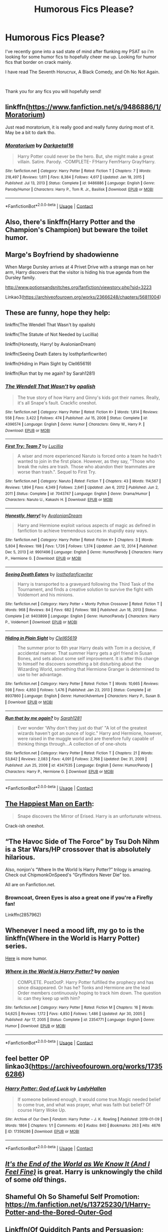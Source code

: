#+TITLE: Humorous Fics Please?

* Humorous Fics Please?
:PROPERTIES:
:Author: Ravvvvvy
:Score: 19
:DateUnix: 1615526361.0
:DateShort: 2021-Mar-12
:FlairText: Request
:END:
I've recently gone into a sad state of mind after flunking my PSAT so i'm looking for some humor fics to hopefully cheer me up. Looking for humor fics that border on crack mainly.

I have read The Seventh Horucrux, A Black Comedy, and Oh No Not Again.

​

Thank you for any fics you will hopefully send!


** linkffn([[https://www.fanfiction.net/s/9486886/1/Moratorium]])

Just read moratorium, it is really good and really funny during most of it. May be a bit to dark tho.
:PROPERTIES:
:Author: Tsubark
:Score: 4
:DateUnix: 1615537660.0
:DateShort: 2021-Mar-12
:END:

*** [[https://www.fanfiction.net/s/9486886/1/][*/Moratorium/*]] by [[https://www.fanfiction.net/u/2697189/Darkpetal16][/Darkpetal16/]]

#+begin_quote
  Harry Potter could never be the hero. But, she might make a great villain. Satire. Parody. -COMPLETE- F!Harry Fem!Harry Gray!Harry.
#+end_quote

^{/Site/:} ^{fanfiction.net} ^{*|*} ^{/Category/:} ^{Harry} ^{Potter} ^{*|*} ^{/Rated/:} ^{Fiction} ^{T} ^{*|*} ^{/Chapters/:} ^{7} ^{*|*} ^{/Words/:} ^{218,497} ^{*|*} ^{/Reviews/:} ^{1,611} ^{*|*} ^{/Favs/:} ^{8,384} ^{*|*} ^{/Follows/:} ^{4,617} ^{*|*} ^{/Updated/:} ^{Jan} ^{18,} ^{2015} ^{*|*} ^{/Published/:} ^{Jul} ^{13,} ^{2013} ^{*|*} ^{/Status/:} ^{Complete} ^{*|*} ^{/id/:} ^{9486886} ^{*|*} ^{/Language/:} ^{English} ^{*|*} ^{/Genre/:} ^{Parody/Humor} ^{*|*} ^{/Characters/:} ^{Harry} ^{P.,} ^{Tom} ^{R.} ^{Jr.,} ^{Basilisk} ^{*|*} ^{/Download/:} ^{[[http://www.ff2ebook.com/old/ffn-bot/index.php?id=9486886&source=ff&filetype=epub][EPUB]]} ^{or} ^{[[http://www.ff2ebook.com/old/ffn-bot/index.php?id=9486886&source=ff&filetype=mobi][MOBI]]}

--------------

*FanfictionBot*^{2.0.0-beta} | [[https://github.com/FanfictionBot/reddit-ffn-bot/wiki/Usage][Usage]] | [[https://www.reddit.com/message/compose?to=tusing][Contact]]
:PROPERTIES:
:Author: FanfictionBot
:Score: 2
:DateUnix: 1615537680.0
:DateShort: 2021-Mar-12
:END:


** Also, there's linkffn(Harry Potter and the Champion's Champion) but beware the toilet humor.
:PROPERTIES:
:Author: rohan62442
:Score: 3
:DateUnix: 1615540399.0
:DateShort: 2021-Mar-12
:END:


** Marge's Boyfriend by shadowienne

When Marge Dursley arrives at 4 Privet Drive with a strange man on her arm, Harry discovers that the visitor is hiding his true agenda from the Dursley family.

[[http://www.potionsandsnitches.org/fanfiction/viewstory.php?sid=3223]]

Linkao3([[https://archiveofourown.org/works/23666248/chapters/56811004]])
:PROPERTIES:
:Author: ElaineofAstolat
:Score: 3
:DateUnix: 1615541245.0
:DateShort: 2021-Mar-12
:END:


** These are funny, hope they help:

linkffn(The Wendell That Wasn't by opalish)

linkffn(The Statute of Not Needed by Lucillia)

linkffn(Honestly, Harry! by AvalonianDream)

linkffn(Seeing Death Eaters by losthpfanficwriter)

linkffn(Hiding in Plain Sight by Clell65619)

linkffn(Run that by me again? by Sarah1281)
:PROPERTIES:
:Author: jacdot
:Score: 3
:DateUnix: 1615545877.0
:DateShort: 2021-Mar-12
:END:

*** [[https://www.fanfiction.net/s/4396574/1/][*/The Wendell That Wasn't/*]] by [[https://www.fanfiction.net/u/188153/opalish][/opalish/]]

#+begin_quote
  The true story of how Harry and Ginny's kids got their names. Really, it's all Snape's fault. Crackfic oneshot.
#+end_quote

^{/Site/:} ^{fanfiction.net} ^{*|*} ^{/Category/:} ^{Harry} ^{Potter} ^{*|*} ^{/Rated/:} ^{Fiction} ^{K+} ^{*|*} ^{/Words/:} ^{1,814} ^{*|*} ^{/Reviews/:} ^{558} ^{*|*} ^{/Favs/:} ^{3,422} ^{*|*} ^{/Follows/:} ^{474} ^{*|*} ^{/Published/:} ^{Jul} ^{15,} ^{2008} ^{*|*} ^{/Status/:} ^{Complete} ^{*|*} ^{/id/:} ^{4396574} ^{*|*} ^{/Language/:} ^{English} ^{*|*} ^{/Genre/:} ^{Humor} ^{*|*} ^{/Characters/:} ^{Ginny} ^{W.,} ^{Harry} ^{P.} ^{*|*} ^{/Download/:} ^{[[http://www.ff2ebook.com/old/ffn-bot/index.php?id=4396574&source=ff&filetype=epub][EPUB]]} ^{or} ^{[[http://www.ff2ebook.com/old/ffn-bot/index.php?id=4396574&source=ff&filetype=mobi][MOBI]]}

--------------

[[https://www.fanfiction.net/s/7043747/1/][*/First Try: Team 7/*]] by [[https://www.fanfiction.net/u/579283/Lucillia][/Lucillia/]]

#+begin_quote
  A wiser and more experienced Naruto is forced onto a team he hadn't wanted to join in the first place. However, as they say, "Those who break the rules are trash. Those who abandon their teammates are worse than trash.". Sequel to First Try.
#+end_quote

^{/Site/:} ^{fanfiction.net} ^{*|*} ^{/Category/:} ^{Naruto} ^{*|*} ^{/Rated/:} ^{Fiction} ^{T} ^{*|*} ^{/Chapters/:} ^{43} ^{*|*} ^{/Words/:} ^{114,567} ^{*|*} ^{/Reviews/:} ^{1,894} ^{*|*} ^{/Favs/:} ^{4,349} ^{*|*} ^{/Follows/:} ^{2,641} ^{*|*} ^{/Updated/:} ^{Jan} ^{6,} ^{2012} ^{*|*} ^{/Published/:} ^{Jun} ^{2,} ^{2011} ^{*|*} ^{/Status/:} ^{Complete} ^{*|*} ^{/id/:} ^{7043747} ^{*|*} ^{/Language/:} ^{English} ^{*|*} ^{/Genre/:} ^{Drama/Humor} ^{*|*} ^{/Characters/:} ^{Naruto} ^{U.,} ^{Kakashi} ^{H.} ^{*|*} ^{/Download/:} ^{[[http://www.ff2ebook.com/old/ffn-bot/index.php?id=7043747&source=ff&filetype=epub][EPUB]]} ^{or} ^{[[http://www.ff2ebook.com/old/ffn-bot/index.php?id=7043747&source=ff&filetype=mobi][MOBI]]}

--------------

[[https://www.fanfiction.net/s/9901496/1/][*/Honestly, Harry!/*]] by [[https://www.fanfiction.net/u/4792889/AvalonianDream][/AvalonianDream/]]

#+begin_quote
  Harry and Hermione exploit various aspects of magic as defined in fanfiction to achieve tremendous succes in stupidly easy ways.
#+end_quote

^{/Site/:} ^{fanfiction.net} ^{*|*} ^{/Category/:} ^{Harry} ^{Potter} ^{*|*} ^{/Rated/:} ^{Fiction} ^{K+} ^{*|*} ^{/Chapters/:} ^{3} ^{*|*} ^{/Words/:} ^{5,804} ^{*|*} ^{/Reviews/:} ^{198} ^{*|*} ^{/Favs/:} ^{1,726} ^{*|*} ^{/Follows/:} ^{1,374} ^{*|*} ^{/Updated/:} ^{Jan} ^{12,} ^{2014} ^{*|*} ^{/Published/:} ^{Dec} ^{5,} ^{2013} ^{*|*} ^{/id/:} ^{9901496} ^{*|*} ^{/Language/:} ^{English} ^{*|*} ^{/Genre/:} ^{Humor/Parody} ^{*|*} ^{/Characters/:} ^{Harry} ^{P.,} ^{Hermione} ^{G.} ^{*|*} ^{/Download/:} ^{[[http://www.ff2ebook.com/old/ffn-bot/index.php?id=9901496&source=ff&filetype=epub][EPUB]]} ^{or} ^{[[http://www.ff2ebook.com/old/ffn-bot/index.php?id=9901496&source=ff&filetype=mobi][MOBI]]}

--------------

[[https://www.fanfiction.net/s/9403899/1/][*/Seeing Death Eaters/*]] by [[https://www.fanfiction.net/u/2934732/losthpfanficwriter][/losthpfanficwriter/]]

#+begin_quote
  Harry is transported to a graveyard following the Third Task of the Tournament, and finds a creative solution to survive the fight with Voldemort and his minions.
#+end_quote

^{/Site/:} ^{fanfiction.net} ^{*|*} ^{/Category/:} ^{Harry} ^{Potter} ^{+} ^{Monty} ^{Python} ^{Crossover} ^{*|*} ^{/Rated/:} ^{Fiction} ^{T} ^{*|*} ^{/Words/:} ^{968} ^{*|*} ^{/Reviews/:} ^{84} ^{*|*} ^{/Favs/:} ^{682} ^{*|*} ^{/Follows/:} ^{188} ^{*|*} ^{/Published/:} ^{Jun} ^{18,} ^{2013} ^{*|*} ^{/Status/:} ^{Complete} ^{*|*} ^{/id/:} ^{9403899} ^{*|*} ^{/Language/:} ^{English} ^{*|*} ^{/Genre/:} ^{Humor/Parody} ^{*|*} ^{/Characters/:} ^{Harry} ^{P.,} ^{Voldemort} ^{*|*} ^{/Download/:} ^{[[http://www.ff2ebook.com/old/ffn-bot/index.php?id=9403899&source=ff&filetype=epub][EPUB]]} ^{or} ^{[[http://www.ff2ebook.com/old/ffn-bot/index.php?id=9403899&source=ff&filetype=mobi][MOBI]]}

--------------

[[https://www.fanfiction.net/s/8937860/1/][*/Hiding in Plain Sight/*]] by [[https://www.fanfiction.net/u/1298529/Clell65619][/Clell65619/]]

#+begin_quote
  The summer prior to 6th year Harry deals with Tom in a decisive, if accidental manner. That summer Harry gets a girl friend in Susan Bones, and sets about some self improvement. It is after this change to himself he discovers something a bit disturbing about the Wizarding World, something that Hermione Granger is determined to use to her advantage.
#+end_quote

^{/Site/:} ^{fanfiction.net} ^{*|*} ^{/Category/:} ^{Harry} ^{Potter} ^{*|*} ^{/Rated/:} ^{Fiction} ^{T} ^{*|*} ^{/Words/:} ^{10,665} ^{*|*} ^{/Reviews/:} ^{598} ^{*|*} ^{/Favs/:} ^{4,850} ^{*|*} ^{/Follows/:} ^{1,476} ^{*|*} ^{/Published/:} ^{Jan} ^{23,} ^{2013} ^{*|*} ^{/Status/:} ^{Complete} ^{*|*} ^{/id/:} ^{8937860} ^{*|*} ^{/Language/:} ^{English} ^{*|*} ^{/Genre/:} ^{Humor/Adventure} ^{*|*} ^{/Characters/:} ^{Harry} ^{P.,} ^{Susan} ^{B.} ^{*|*} ^{/Download/:} ^{[[http://www.ff2ebook.com/old/ffn-bot/index.php?id=8937860&source=ff&filetype=epub][EPUB]]} ^{or} ^{[[http://www.ff2ebook.com/old/ffn-bot/index.php?id=8937860&source=ff&filetype=mobi][MOBI]]}

--------------

[[https://www.fanfiction.net/s/4347535/1/][*/Run that by me again?/*]] by [[https://www.fanfiction.net/u/674180/Sarah1281][/Sarah1281/]]

#+begin_quote
  Ever wonder 'Why don't they just do that' "A lot of the greatest wizards haven't got an ounce of logic." Harry and Hermione, however, were raised in the muggle world and are therefore fully capable of thinking things through...A collection of of one-shots
#+end_quote

^{/Site/:} ^{fanfiction.net} ^{*|*} ^{/Category/:} ^{Harry} ^{Potter} ^{*|*} ^{/Rated/:} ^{Fiction} ^{T} ^{*|*} ^{/Chapters/:} ^{21} ^{*|*} ^{/Words/:} ^{53,842} ^{*|*} ^{/Reviews/:} ^{2,083} ^{*|*} ^{/Favs/:} ^{4,091} ^{*|*} ^{/Follows/:} ^{2,766} ^{*|*} ^{/Updated/:} ^{Dec} ^{31,} ^{2009} ^{*|*} ^{/Published/:} ^{Jun} ^{25,} ^{2008} ^{*|*} ^{/id/:} ^{4347535} ^{*|*} ^{/Language/:} ^{English} ^{*|*} ^{/Genre/:} ^{Humor/Parody} ^{*|*} ^{/Characters/:} ^{Harry} ^{P.,} ^{Hermione} ^{G.} ^{*|*} ^{/Download/:} ^{[[http://www.ff2ebook.com/old/ffn-bot/index.php?id=4347535&source=ff&filetype=epub][EPUB]]} ^{or} ^{[[http://www.ff2ebook.com/old/ffn-bot/index.php?id=4347535&source=ff&filetype=mobi][MOBI]]}

--------------

*FanfictionBot*^{2.0.0-beta} | [[https://github.com/FanfictionBot/reddit-ffn-bot/wiki/Usage][Usage]] | [[https://www.reddit.com/message/compose?to=tusing][Contact]]
:PROPERTIES:
:Author: FanfictionBot
:Score: 1
:DateUnix: 1615545942.0
:DateShort: 2021-Mar-12
:END:


** [[https://archiveofourown.org/works/24227359/chapters/58371196][The Happiest Man on Earth]]:

#+begin_quote
  Snape discovers the Mirror of Erised. Harry is an unfortunate witness.
#+end_quote

Crack-ish oneshot.
:PROPERTIES:
:Author: AGullibleperson
:Score: 3
:DateUnix: 1615550489.0
:DateShort: 2021-Mar-12
:END:


** “The Havoc Side of The Force” by Tsu Doh Nihm is a Star Wars/HP crossover that is absolutely hilarious.

Also, nonjon's “Where In the World Is Harry Potter?” trilogy is amazing. Check out ChipmonkOnSpeed's “Gryffindors Never Die” too.

All are on Fanfiction.net.
:PROPERTIES:
:Author: KitLifto
:Score: 2
:DateUnix: 1615527269.0
:DateShort: 2021-Mar-12
:END:

*** Browncoat, Green Eyes is also a great one if you're a Firefly fan!

Linkffn(2857962)
:PROPERTIES:
:Author: Poonchow
:Score: 1
:DateUnix: 1615542873.0
:DateShort: 2021-Mar-12
:END:


** Whenever I need a mood lift, my go to is the linkffn(Where in the World is Harry Potter) series.

[[https://www.reddit.com/r/HPfanfiction/comments/9om75k/any_crack_fics_with_over_20k_words/e7v5gqt][Here]] is more humor.
:PROPERTIES:
:Author: A2i9
:Score: 2
:DateUnix: 1615544110.0
:DateShort: 2021-Mar-12
:END:

*** [[https://www.fanfiction.net/s/2354771/1/][*/Where in the World is Harry Potter?/*]] by [[https://www.fanfiction.net/u/649528/nonjon][/nonjon/]]

#+begin_quote
  COMPLETE. PostOotP. Harry Potter fulfilled the prophecy and has since disappeared. Or has he? Tonks and Hermione are the lead Order members continuously hoping to track him down. The question is: can they keep up with him?
#+end_quote

^{/Site/:} ^{fanfiction.net} ^{*|*} ^{/Category/:} ^{Harry} ^{Potter} ^{*|*} ^{/Rated/:} ^{Fiction} ^{M} ^{*|*} ^{/Chapters/:} ^{16} ^{*|*} ^{/Words/:} ^{54,625} ^{*|*} ^{/Reviews/:} ^{1,172} ^{*|*} ^{/Favs/:} ^{4,850} ^{*|*} ^{/Follows/:} ^{1,486} ^{*|*} ^{/Updated/:} ^{Apr} ^{30,} ^{2005} ^{*|*} ^{/Published/:} ^{Apr} ^{17,} ^{2005} ^{*|*} ^{/Status/:} ^{Complete} ^{*|*} ^{/id/:} ^{2354771} ^{*|*} ^{/Language/:} ^{English} ^{*|*} ^{/Genre/:} ^{Humor} ^{*|*} ^{/Download/:} ^{[[http://www.ff2ebook.com/old/ffn-bot/index.php?id=2354771&source=ff&filetype=epub][EPUB]]} ^{or} ^{[[http://www.ff2ebook.com/old/ffn-bot/index.php?id=2354771&source=ff&filetype=mobi][MOBI]]}

--------------

*FanfictionBot*^{2.0.0-beta} | [[https://github.com/FanfictionBot/reddit-ffn-bot/wiki/Usage][Usage]] | [[https://www.reddit.com/message/compose?to=tusing][Contact]]
:PROPERTIES:
:Author: FanfictionBot
:Score: 1
:DateUnix: 1615544134.0
:DateShort: 2021-Mar-12
:END:


** feel better OP linkao3([[https://archiveofourown.org/works/17356286]])
:PROPERTIES:
:Author: Consistent_Squash
:Score: 2
:DateUnix: 1615558615.0
:DateShort: 2021-Mar-12
:END:

*** [[https://archiveofourown.org/works/17356286][*/Harry Potter: God of Luck/*]] by [[https://www.archiveofourown.org/users/LadyHallen/pseuds/LadyHallen][/LadyHallen/]]

#+begin_quote
  If someone believed enough, it would come true.Magic needed belief to come true, and what was prayer, what was faith but belief? Of course Harry Woke Up.
#+end_quote

^{/Site/:} ^{Archive} ^{of} ^{Our} ^{Own} ^{*|*} ^{/Fandom/:} ^{Harry} ^{Potter} ^{-} ^{J.} ^{K.} ^{Rowling} ^{*|*} ^{/Published/:} ^{2019-01-09} ^{*|*} ^{/Words/:} ^{1864} ^{*|*} ^{/Chapters/:} ^{1/1} ^{*|*} ^{/Comments/:} ^{40} ^{*|*} ^{/Kudos/:} ^{840} ^{*|*} ^{/Bookmarks/:} ^{263} ^{*|*} ^{/Hits/:} ^{4676} ^{*|*} ^{/ID/:} ^{17356286} ^{*|*} ^{/Download/:} ^{[[https://archiveofourown.org/downloads/17356286/Harry%20Potter%20God%20of%20Luck.epub?updated_at=1581915156][EPUB]]} ^{or} ^{[[https://archiveofourown.org/downloads/17356286/Harry%20Potter%20God%20of%20Luck.mobi?updated_at=1581915156][MOBI]]}

--------------

*FanfictionBot*^{2.0.0-beta} | [[https://github.com/FanfictionBot/reddit-ffn-bot/wiki/Usage][Usage]] | [[https://www.reddit.com/message/compose?to=tusing][Contact]]
:PROPERTIES:
:Author: FanfictionBot
:Score: 2
:DateUnix: 1615558630.0
:DateShort: 2021-Mar-12
:END:


** [[https://m.fanfiction.net/s/12748842/1/][/It's the End of the World as We Know It (And I Feel Fine)/]] is great. Harry is unknowingly the child of some /old/ things.
:PROPERTIES:
:Author: Juliett_Alpha
:Score: 2
:DateUnix: 1615622896.0
:DateShort: 2021-Mar-13
:END:


** Shameful Oh So Shameful Self Promotion: [[https://m.fanfiction.net/s/13725230/1/Harry-Potter-and-the-Bored-Outer-God]]
:PROPERTIES:
:Author: Daemon_Sultan
:Score: 2
:DateUnix: 1615536499.0
:DateShort: 2021-Mar-12
:END:


** Linkffn(Of Quidditch Pants and Persuasion; Adorable Violence; Approximation error is still error; Harry Potter, Squatter)
:PROPERTIES:
:Author: rohan62442
:Score: 1
:DateUnix: 1615540353.0
:DateShort: 2021-Mar-12
:END:

*** [[https://www.fanfiction.net/s/4068063/1/][*/Of Quidditch Pants and Persuasion/*]] by [[https://www.fanfiction.net/u/456311/It-s-Just-Not-Flowing][/It's Just Not Flowing/]]

#+begin_quote
  Full title: The One Where The Entire Gryffindor Common Room Lusts After Harry Wearing Quidditch Pants and Hermione is Persuasive. That's rather self-explanatory, I think. Really, it's just best to move on. Equally pointless second chapter now added.
#+end_quote

^{/Site/:} ^{fanfiction.net} ^{*|*} ^{/Category/:} ^{Harry} ^{Potter} ^{*|*} ^{/Rated/:} ^{Fiction} ^{T} ^{*|*} ^{/Chapters/:} ^{2} ^{*|*} ^{/Words/:} ^{5,135} ^{*|*} ^{/Reviews/:} ^{337} ^{*|*} ^{/Favs/:} ^{1,915} ^{*|*} ^{/Follows/:} ^{429} ^{*|*} ^{/Updated/:} ^{Sep} ^{23,} ^{2008} ^{*|*} ^{/Published/:} ^{Feb} ^{12,} ^{2008} ^{*|*} ^{/Status/:} ^{Complete} ^{*|*} ^{/id/:} ^{4068063} ^{*|*} ^{/Language/:} ^{English} ^{*|*} ^{/Genre/:} ^{Humor/Romance} ^{*|*} ^{/Characters/:} ^{Harry} ^{P.,} ^{Hermione} ^{G.} ^{*|*} ^{/Download/:} ^{[[http://www.ff2ebook.com/old/ffn-bot/index.php?id=4068063&source=ff&filetype=epub][EPUB]]} ^{or} ^{[[http://www.ff2ebook.com/old/ffn-bot/index.php?id=4068063&source=ff&filetype=mobi][MOBI]]}

--------------

[[https://www.fanfiction.net/s/11388837/1/][*/Adorable Violence/*]] by [[https://www.fanfiction.net/u/894440/Cloud-Zen][/Cloud Zen/]]

#+begin_quote
  Hermione loves her books. Hermione loves her Harry. Get between Hermione and either at your own peril. Series of connected one-shots.
#+end_quote

^{/Site/:} ^{fanfiction.net} ^{*|*} ^{/Category/:} ^{Harry} ^{Potter} ^{*|*} ^{/Rated/:} ^{Fiction} ^{T} ^{*|*} ^{/Chapters/:} ^{31} ^{*|*} ^{/Words/:} ^{41,182} ^{*|*} ^{/Reviews/:} ^{1,369} ^{*|*} ^{/Favs/:} ^{3,902} ^{*|*} ^{/Follows/:} ^{3,106} ^{*|*} ^{/Updated/:} ^{Aug} ^{18,} ^{2015} ^{*|*} ^{/Published/:} ^{Jul} ^{18,} ^{2015} ^{*|*} ^{/id/:} ^{11388837} ^{*|*} ^{/Language/:} ^{English} ^{*|*} ^{/Genre/:} ^{Humor} ^{*|*} ^{/Characters/:} ^{Harry} ^{P.,} ^{Hermione} ^{G.} ^{*|*} ^{/Download/:} ^{[[http://www.ff2ebook.com/old/ffn-bot/index.php?id=11388837&source=ff&filetype=epub][EPUB]]} ^{or} ^{[[http://www.ff2ebook.com/old/ffn-bot/index.php?id=11388837&source=ff&filetype=mobi][MOBI]]}

--------------

[[https://www.fanfiction.net/s/12187182/1/][*/Approximation Error Is Still Error/*]] by [[https://www.fanfiction.net/u/3196486/Forthwith16][/Forthwith16/]]

#+begin_quote
  Amortentia is not a love detector, no matter what Harry thinks or smells. Hermione explains this to him as thoroughly as possible.
#+end_quote

^{/Site/:} ^{fanfiction.net} ^{*|*} ^{/Category/:} ^{Harry} ^{Potter} ^{*|*} ^{/Rated/:} ^{Fiction} ^{K} ^{*|*} ^{/Words/:} ^{1,388} ^{*|*} ^{/Reviews/:} ^{28} ^{*|*} ^{/Favs/:} ^{353} ^{*|*} ^{/Follows/:} ^{113} ^{*|*} ^{/Published/:} ^{Oct} ^{12,} ^{2016} ^{*|*} ^{/Status/:} ^{Complete} ^{*|*} ^{/id/:} ^{12187182} ^{*|*} ^{/Language/:} ^{English} ^{*|*} ^{/Genre/:} ^{Romance} ^{*|*} ^{/Characters/:} ^{<Harry} ^{P.,} ^{Hermione} ^{G.>} ^{*|*} ^{/Download/:} ^{[[http://www.ff2ebook.com/old/ffn-bot/index.php?id=12187182&source=ff&filetype=epub][EPUB]]} ^{or} ^{[[http://www.ff2ebook.com/old/ffn-bot/index.php?id=12187182&source=ff&filetype=mobi][MOBI]]}

--------------

[[https://www.fanfiction.net/s/13274956/1/][*/Harry Potter, Squatter/*]] by [[https://www.fanfiction.net/u/143877/Enterprise1701-d][/Enterprise1701-d/]]

#+begin_quote
  Based on a challenge by Gabriel Herrol. A young Harry Potter is abandoned in new York by the Dursleys. He finds his way onto Olympus and starts squatting in an abandoned temple...
#+end_quote

^{/Site/:} ^{fanfiction.net} ^{*|*} ^{/Category/:} ^{Harry} ^{Potter} ^{+} ^{Percy} ^{Jackson} ^{and} ^{the} ^{Olympians} ^{Crossover} ^{*|*} ^{/Rated/:} ^{Fiction} ^{T} ^{*|*} ^{/Chapters/:} ^{42} ^{*|*} ^{/Words/:} ^{381,349} ^{*|*} ^{/Reviews/:} ^{6,272} ^{*|*} ^{/Favs/:} ^{13,057} ^{*|*} ^{/Follows/:} ^{15,304} ^{*|*} ^{/Updated/:} ^{Mar} ^{5} ^{*|*} ^{/Published/:} ^{May} ^{1,} ^{2019} ^{*|*} ^{/id/:} ^{13274956} ^{*|*} ^{/Language/:} ^{English} ^{*|*} ^{/Genre/:} ^{Adventure} ^{*|*} ^{/Characters/:} ^{Harry} ^{P.,} ^{Hestia} ^{*|*} ^{/Download/:} ^{[[http://www.ff2ebook.com/old/ffn-bot/index.php?id=13274956&source=ff&filetype=epub][EPUB]]} ^{or} ^{[[http://www.ff2ebook.com/old/ffn-bot/index.php?id=13274956&source=ff&filetype=mobi][MOBI]]}

--------------

*FanfictionBot*^{2.0.0-beta} | [[https://github.com/FanfictionBot/reddit-ffn-bot/wiki/Usage][Usage]] | [[https://www.reddit.com/message/compose?to=tusing][Contact]]
:PROPERTIES:
:Author: FanfictionBot
:Score: 3
:DateUnix: 1615540405.0
:DateShort: 2021-Mar-12
:END:


** linkao3([[https://archiveofourown.org/works/6614155/chapters/15133504]])

It's Tom×Harry but it's hilarious. It starts off with crack but there is plot.
:PROPERTIES:
:Author: Aridae-
:Score: 1
:DateUnix: 1615529360.0
:DateShort: 2021-Mar-12
:END:

*** Definitely would second this one! Shame it seems to have been abandoned.
:PROPERTIES:
:Author: goldenbnana
:Score: 2
:DateUnix: 1615592536.0
:DateShort: 2021-Mar-13
:END:


*** [[https://archiveofourown.org/works/6614155][*/Full circle/*]] by [[https://www.archiveofourown.org/users/tetsurashian/pseuds/tetsurashian][/tetsurashian/]]

#+begin_quote
  (aka 'how to survive endless rebirth with your so-called soulmate')Harry and Tom's souls are tied together. Which is why they're in this endless loop of rebirth. At some point, they stopped caring and just started fucking with people.(cracky humor with a hint of seriousness and plot, my specialty)
#+end_quote

^{/Site/:} ^{Archive} ^{of} ^{Our} ^{Own} ^{*|*} ^{/Fandom/:} ^{Harry} ^{Potter} ^{-} ^{J.} ^{K.} ^{Rowling} ^{*|*} ^{/Published/:} ^{2016-04-21} ^{*|*} ^{/Updated/:} ^{2019-01-31} ^{*|*} ^{/Words/:} ^{67460} ^{*|*} ^{/Chapters/:} ^{27/?} ^{*|*} ^{/Comments/:} ^{4390} ^{*|*} ^{/Kudos/:} ^{22938} ^{*|*} ^{/Bookmarks/:} ^{7025} ^{*|*} ^{/Hits/:} ^{321067} ^{*|*} ^{/ID/:} ^{6614155} ^{*|*} ^{/Download/:} ^{[[https://archiveofourown.org/downloads/6614155/Full%20circle.epub?updated_at=1614971110][EPUB]]} ^{or} ^{[[https://archiveofourown.org/downloads/6614155/Full%20circle.mobi?updated_at=1614971110][MOBI]]}

--------------

*FanfictionBot*^{2.0.0-beta} | [[https://github.com/FanfictionBot/reddit-ffn-bot/wiki/Usage][Usage]] | [[https://www.reddit.com/message/compose?to=tusing][Contact]]
:PROPERTIES:
:Author: FanfictionBot
:Score: 1
:DateUnix: 1615529380.0
:DateShort: 2021-Mar-12
:END:
